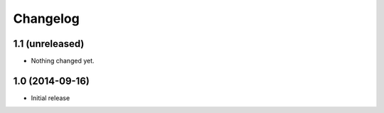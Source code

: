 Changelog
=========

1.1 (unreleased)
----------------

- Nothing changed yet.


1.0 (2014-09-16)
----------------

- Initial release
